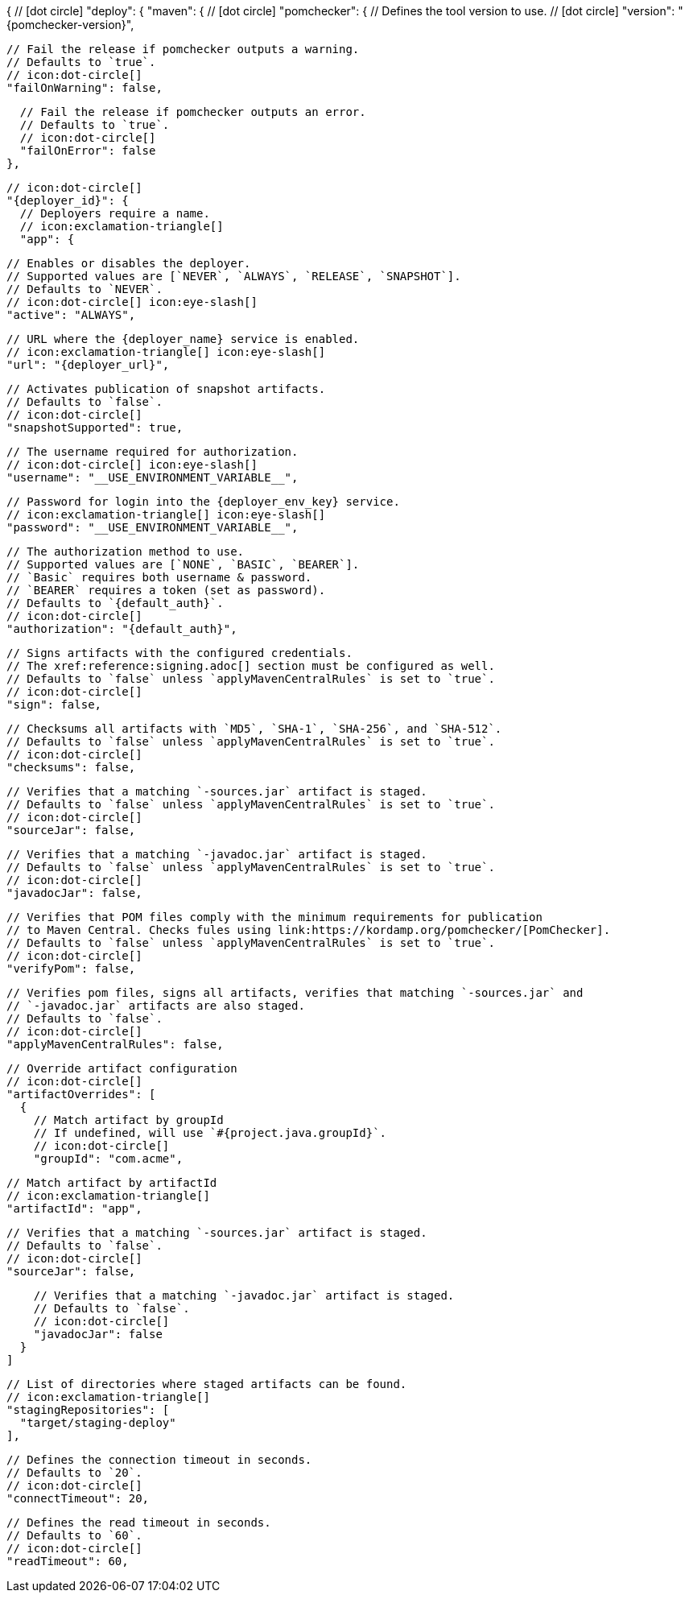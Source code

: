 {
  // icon:dot-circle[]
  "deploy": {
    "maven": {
      // icon:dot-circle[]
      "pomchecker": {
        // Defines the tool version to use.
        // icon:dot-circle[]
        "version": "{pomchecker-version}",

        // Fail the release if pomchecker outputs a warning.
        // Defaults to `true`.
        // icon:dot-circle[]
        "failOnWarning": false,

        // Fail the release if pomchecker outputs an error.
        // Defaults to `true`.
        // icon:dot-circle[]
        "failOnError": false
      },

      // icon:dot-circle[]
      "{deployer_id}": {
        // Deployers require a name.
        // icon:exclamation-triangle[]
        "app": {

          // Enables or disables the deployer.
          // Supported values are [`NEVER`, `ALWAYS`, `RELEASE`, `SNAPSHOT`].
          // Defaults to `NEVER`.
          // icon:dot-circle[] icon:eye-slash[]
          "active": "ALWAYS",

          // URL where the {deployer_name} service is enabled.
          // icon:exclamation-triangle[] icon:eye-slash[]
          "url": "{deployer_url}",

          // Activates publication of snapshot artifacts.
          // Defaults to `false`.
          // icon:dot-circle[]
          "snapshotSupported": true,

          // The username required for authorization.
          // icon:dot-circle[] icon:eye-slash[]
          "username": "__USE_ENVIRONMENT_VARIABLE__",

          // Password for login into the {deployer_env_key} service.
          // icon:exclamation-triangle[] icon:eye-slash[]
          "password": "__USE_ENVIRONMENT_VARIABLE__",

          // The authorization method to use.
          // Supported values are [`NONE`, `BASIC`, `BEARER`].
          // `Basic` requires both username & password.
          // `BEARER` requires a token (set as password).
          // Defaults to `{default_auth}`.
          // icon:dot-circle[]
          "authorization": "{default_auth}",

          // Signs artifacts with the configured credentials.
          // The xref:reference:signing.adoc[] section must be configured as well.
          // Defaults to `false` unless `applyMavenCentralRules` is set to `true`.
          // icon:dot-circle[]
          "sign": false,

          // Checksums all artifacts with `MD5`, `SHA-1`, `SHA-256`, and `SHA-512`.
          // Defaults to `false` unless `applyMavenCentralRules` is set to `true`.
          // icon:dot-circle[]
          "checksums": false,

          // Verifies that a matching `-sources.jar` artifact is staged.
          // Defaults to `false` unless `applyMavenCentralRules` is set to `true`.
          // icon:dot-circle[]
          "sourceJar": false,

          // Verifies that a matching `-javadoc.jar` artifact is staged.
          // Defaults to `false` unless `applyMavenCentralRules` is set to `true`.
          // icon:dot-circle[]
          "javadocJar": false,

          // Verifies that POM files comply with the minimum requirements for publication
          // to Maven Central. Checks fules using link:https://kordamp.org/pomchecker/[PomChecker].
          // Defaults to `false` unless `applyMavenCentralRules` is set to `true`.
          // icon:dot-circle[]
          "verifyPom": false,

          // Verifies pom files, signs all artifacts, verifies that matching `-sources.jar` and
          // `-javadoc.jar` artifacts are also staged.
          // Defaults to `false`.
          // icon:dot-circle[]
          "applyMavenCentralRules": false,

          // Override artifact configuration
          // icon:dot-circle[]
          "artifactOverrides": [
            {
              // Match artifact by groupId
              // If undefined, will use `#{project.java.groupId}`.
              // icon:dot-circle[]
              "groupId": "com.acme",

              // Match artifact by artifactId
              // icon:exclamation-triangle[]
              "artifactId": "app",

              // Verifies that a matching `-sources.jar` artifact is staged.
              // Defaults to `false`.
              // icon:dot-circle[]
              "sourceJar": false,

              // Verifies that a matching `-javadoc.jar` artifact is staged.
              // Defaults to `false`.
              // icon:dot-circle[]
              "javadocJar": false
            }
          ]

          // List of directories where staged artifacts can be found.
          // icon:exclamation-triangle[]
          "stagingRepositories": [
            "target/staging-deploy"
          ],

          // Defines the connection timeout in seconds.
          // Defaults to `20`.
          // icon:dot-circle[]
          "connectTimeout": 20,

          // Defines the read timeout in seconds.
          // Defaults to `60`.
          // icon:dot-circle[]
          "readTimeout": 60,
